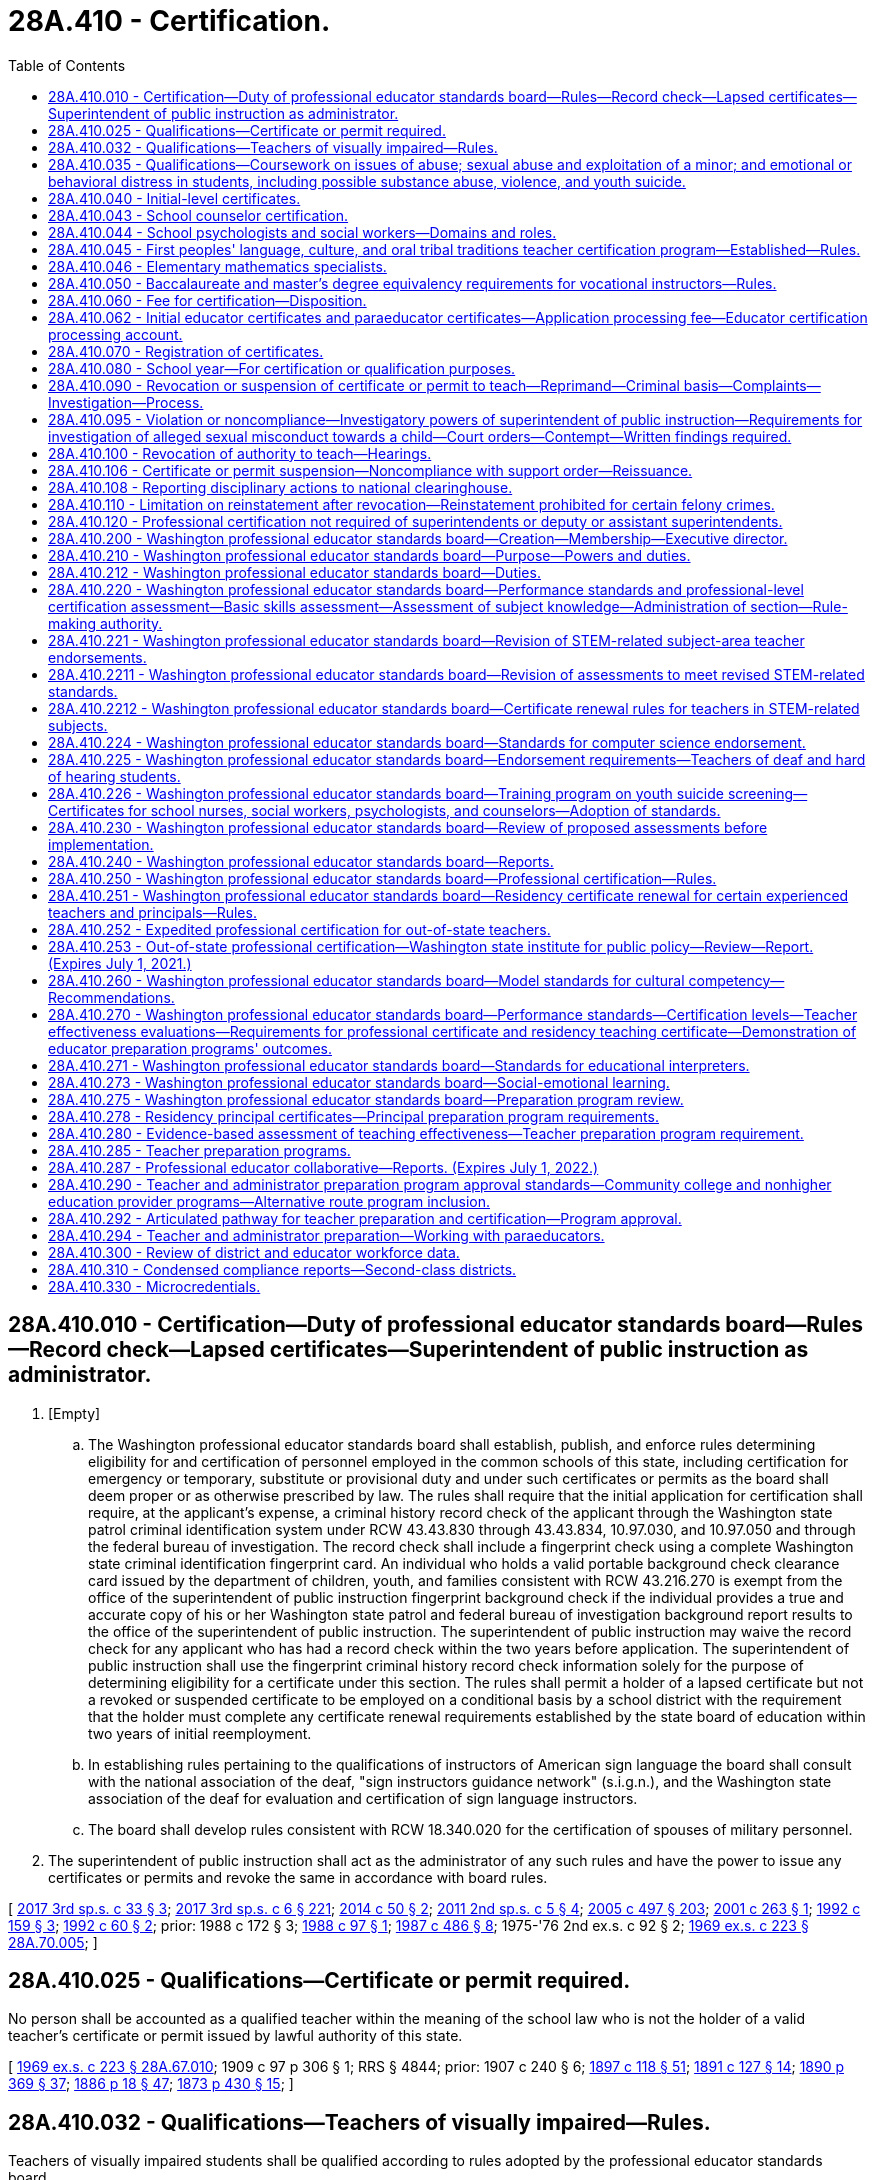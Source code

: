 = 28A.410 - Certification.
:toc:

== 28A.410.010 - Certification—Duty of professional educator standards board—Rules—Record check—Lapsed certificates—Superintendent of public instruction as administrator.
. [Empty]
.. The Washington professional educator standards board shall establish, publish, and enforce rules determining eligibility for and certification of personnel employed in the common schools of this state, including certification for emergency or temporary, substitute or provisional duty and under such certificates or permits as the board shall deem proper or as otherwise prescribed by law. The rules shall require that the initial application for certification shall require, at the applicant's expense, a criminal history record check of the applicant through the Washington state patrol criminal identification system under RCW 43.43.830 through 43.43.834, 10.97.030, and 10.97.050 and through the federal bureau of investigation. The record check shall include a fingerprint check using a complete Washington state criminal identification fingerprint card. An individual who holds a valid portable background check clearance card issued by the department of children, youth, and families consistent with RCW 43.216.270 is exempt from the office of the superintendent of public instruction fingerprint background check if the individual provides a true and accurate copy of his or her Washington state patrol and federal bureau of investigation background report results to the office of the superintendent of public instruction. The superintendent of public instruction may waive the record check for any applicant who has had a record check within the two years before application. The superintendent of public instruction shall use the fingerprint criminal history record check information solely for the purpose of determining eligibility for a certificate under this section. The rules shall permit a holder of a lapsed certificate but not a revoked or suspended certificate to be employed on a conditional basis by a school district with the requirement that the holder must complete any certificate renewal requirements established by the state board of education within two years of initial reemployment.

.. In establishing rules pertaining to the qualifications of instructors of American sign language the board shall consult with the national association of the deaf, "sign instructors guidance network" (s.i.g.n.), and the Washington state association of the deaf for evaluation and certification of sign language instructors.

.. The board shall develop rules consistent with RCW 18.340.020 for the certification of spouses of military personnel.

. The superintendent of public instruction shall act as the administrator of any such rules and have the power to issue any certificates or permits and revoke the same in accordance with board rules.

[ http://lawfilesext.leg.wa.gov/biennium/2017-18/Pdf/Bills/Session%20Laws/Senate/5605-S.SL.pdf?cite=2017%203rd%20sp.s.%20c%2033%20§%203[2017 3rd sp.s. c 33 § 3]; http://lawfilesext.leg.wa.gov/biennium/2017-18/Pdf/Bills/Session%20Laws/House/1661-S2.SL.pdf?cite=2017%203rd%20sp.s.%20c%206%20§%20221[2017 3rd sp.s. c 6 § 221]; http://lawfilesext.leg.wa.gov/biennium/2013-14/Pdf/Bills/Session%20Laws/Senate/6093.SL.pdf?cite=2014%20c%2050%20§%202[2014 c 50 § 2]; http://lawfilesext.leg.wa.gov/biennium/2011-12/Pdf/Bills/Session%20Laws/Senate/5969-S.SL.pdf?cite=2011%202nd%20sp.s.%20c%205%20§%204[2011 2nd sp.s. c 5 § 4]; http://lawfilesext.leg.wa.gov/biennium/2005-06/Pdf/Bills/Session%20Laws/Senate/5732-S.SL.pdf?cite=2005%20c%20497%20§%20203[2005 c 497 § 203]; http://lawfilesext.leg.wa.gov/biennium/2001-02/Pdf/Bills/Session%20Laws/House/1120-S.SL.pdf?cite=2001%20c%20263%20§%201[2001 c 263 § 1]; http://lawfilesext.leg.wa.gov/biennium/1991-92/Pdf/Bills/Session%20Laws/House/2518-S.SL.pdf?cite=1992%20c%20159%20§%203[1992 c 159 § 3]; http://lawfilesext.leg.wa.gov/biennium/1991-92/Pdf/Bills/Session%20Laws/House/1664.SL.pdf?cite=1992%20c%2060%20§%202[1992 c 60 § 2]; prior:  1988 c 172 § 3; http://leg.wa.gov/CodeReviser/documents/sessionlaw/1988c97.pdf?cite=1988%20c%2097%20§%201[1988 c 97 § 1]; http://leg.wa.gov/CodeReviser/documents/sessionlaw/1987c486.pdf?cite=1987%20c%20486%20§%208[1987 c 486 § 8]; 1975-'76 2nd ex.s. c 92 § 2; http://leg.wa.gov/CodeReviser/documents/sessionlaw/1969ex1c223.pdf?cite=1969%20ex.s.%20c%20223%20§%2028A.70.005[1969 ex.s. c 223 § 28A.70.005]; ]

== 28A.410.025 - Qualifications—Certificate or permit required.
No person shall be accounted as a qualified teacher within the meaning of the school law who is not the holder of a valid teacher's certificate or permit issued by lawful authority of this state.

[ http://leg.wa.gov/CodeReviser/documents/sessionlaw/1969ex1c223.pdf?cite=1969%20ex.s.%20c%20223%20§%2028A.67.010[1969 ex.s. c 223 § 28A.67.010]; 1909 c 97 p 306 § 1; RRS § 4844; prior:  1907 c 240 § 6; http://leg.wa.gov/CodeReviser/documents/sessionlaw/1897c118.pdf?cite=1897%20c%20118%20§%2051[1897 c 118 § 51]; http://leg.wa.gov/CodeReviser/documents/sessionlaw/1891c127.pdf?cite=1891%20c%20127%20§%2014[1891 c 127 § 14]; http://leg.wa.gov/CodeReviser/documents/sessionlaw/1890c369.pdf?cite=1890%20p%20369%20§%2037[1890 p 369 § 37]; http://leg.wa.gov/CodeReviser/Pages/session_laws.aspx?cite=1886%20p%2018%20§%2047[1886 p 18 § 47]; http://leg.wa.gov/CodeReviser/Pages/session_laws.aspx?cite=1873%20p%20430%20§%2015[1873 p 430 § 15]; ]

== 28A.410.032 - Qualifications—Teachers of visually impaired—Rules.
Teachers of visually impaired students shall be qualified according to rules adopted by the professional educator standards board.

[ http://lawfilesext.leg.wa.gov/biennium/2005-06/Pdf/Bills/Session%20Laws/Senate/5732-S.SL.pdf?cite=2005%20c%20497%20§%20220[2005 c 497 § 220]; http://lawfilesext.leg.wa.gov/biennium/1995-96/Pdf/Bills/Session%20Laws/House/1078-S2.SL.pdf?cite=1996%20c%20135%20§%204[1996 c 135 § 4]; ]

== 28A.410.035 - Qualifications—Coursework on issues of abuse; sexual abuse and exploitation of a minor; and emotional or behavioral distress in students, including possible substance abuse, violence, and youth suicide.
. To receive initial certification as a teacher in this state after August 31, 1991, an applicant shall have successfully completed a course on issues of abuse. The content of the course shall discuss the identification of physical abuse, emotional abuse, sexual abuse, and substance abuse; commercial sexual abuse of a minor, as defined in RCW 9.68A.100; sexual exploitation of a minor, as defined in RCW 9.68A.040; information on the impact of abuse on the behavior and learning abilities of students; discussion of the responsibilities of a teacher to report abuse or provide assistance to students who are the victims of abuse; and methods for teaching students about abuse of all types and their prevention.

. The professional educator standards board shall incorporate into the content required for the course under this section, knowledge and skill standards pertaining to recognition, initial screening, and response to emotional or behavioral distress in students, including but not limited to indicators of possible substance abuse, violence, and youth suicide. To receive initial certification after August 31, 2014, an applicant must have successfully completed a course that includes the content of this subsection. The board shall consult with the office of the superintendent of public instruction and the department of health in developing the standards.

[ http://lawfilesext.leg.wa.gov/biennium/2013-14/Pdf/Bills/Session%20Laws/House/1336-S.SL.pdf?cite=2013%20c%20197%20§%203[2013 c 197 § 3]; http://lawfilesext.leg.wa.gov/biennium/2013-14/Pdf/Bills/Session%20Laws/Senate/5563-S.SL.pdf?cite=2013%20c%2010%20§%202[2013 c 10 § 2]; http://leg.wa.gov/CodeReviser/documents/sessionlaw/1990c90.pdf?cite=1990%20c%2090%20§%201[1990 c 90 § 1]; ]

== 28A.410.040 - Initial-level certificates.
The Washington professional educator standards board shall adopt rules providing that, except as provided in this section, all individuals qualifying for an initial-level teaching certificate after August 31, 1992, shall possess a baccalaureate degree in the arts, sciences, and/or humanities and have fulfilled the requirements for teacher certification pursuant to RCW 28A.410.210. However, candidates for grades preschool through eight certificates shall have fulfilled the requirements for a major as part of their baccalaureate degree. If the major is in early childhood education, elementary education, or special education, the candidate must have at least thirty quarter hours or twenty semester hours in one academic field.

[ http://lawfilesext.leg.wa.gov/biennium/2005-06/Pdf/Bills/Session%20Laws/Senate/5732-S.SL.pdf?cite=2005%20c%20497%20§%20204[2005 c 497 § 204]; http://lawfilesext.leg.wa.gov/biennium/1991-92/Pdf/Bills/Session%20Laws/Senate/5953-S.SL.pdf?cite=1992%20c%20141%20§%20101[1992 c 141 § 101]; http://leg.wa.gov/CodeReviser/documents/sessionlaw/1990c33.pdf?cite=1990%20c%2033%20§%20406[1990 c 33 § 406]; http://leg.wa.gov/CodeReviser/documents/sessionlaw/1989c402.pdf?cite=1989%20c%20402%20§%201[1989 c 402 § 1]; http://leg.wa.gov/CodeReviser/documents/sessionlaw/1989c29.pdf?cite=1989%20c%2029%20§%201[1989 c 29 § 1]; http://leg.wa.gov/CodeReviser/documents/sessionlaw/1987c525.pdf?cite=1987%20c%20525%20§%20212[1987 c 525 § 212]; ]

== 28A.410.043 - School counselor certification.
A school counselor is a professional educator who holds a valid school counselor certification as defined by the professional educator standards board. The purpose and role of the school counselor is to plan, organize, and deliver a comprehensive school guidance and counseling program that personalizes education and supports, promotes, and enhances the academic, personal, social, and career development of all students, based on the national standards for school counseling programs of the American school counselor association.

[ http://lawfilesext.leg.wa.gov/biennium/2007-08/Pdf/Bills/Session%20Laws/House/1670.SL.pdf?cite=2007%20c%20175%20§%202[2007 c 175 § 2]; ]

== 28A.410.044 - School psychologists and social workers—Domains and roles.
. A school psychologist is a professional educator who holds a valid school psychologist certification as defined by the professional educator standards board. Pursuant to the national association of school psychologists' model for comprehensive and integrated school psychological services, school psychologists deliver services across ten domains of practice. Two domains permeate all areas of service delivery: Data-based decision making; and consultation and collaboration. Five domains encompass direct and indirect services to children and their families: Student-level services, interventions, and instructional supports to develop academic skills; student-level interventions and mental health services to develop social and life skills; systems-level school-wide practices to promote learning; systems-level preventive and responsive services; and systems-level family school collaboration services. The three foundational domains include: Knowledge and skills related to diversity in development and learning; research and program evaluation; and legal and ethical practice.

. A school social worker is a professional in the fields of social work and education who holds a valid school social worker certification as defined by the professional educator standards board. The purpose and role of the school social worker is to provide an integral link between school, home, and community in helping students achieve academic and social success. This is accomplished by removing barriers and providing services that include: Mental health and academic counseling, support for students and parents, crisis prevention and intervention, professional case management, collaboration with other professionals, organizations, and community agencies, and advocacy for students and parents. School social workers work directly with school administrators as well as students and families, at various levels and as part of an interdisciplinary team in the educational system, including at the building, district, and state level. School social workers provide leadership and professional expertise regarding the formation of school discipline policies and procedures, and through school-based mental health services, crisis management, the implementation of social-emotional learning, and other support services that impact student academic and social-emotional success. School social workers also facilitate community involvement in the schools while advocating for student success.

[ http://lawfilesext.leg.wa.gov/biennium/2017-18/Pdf/Bills/Session%20Laws/House/1377-S2.SL.pdf?cite=2018%20c%20200%20§%203[2018 c 200 § 3]; ]

== 28A.410.045 - First peoples' language, culture, and oral tribal traditions teacher certification program—Established—Rules.
. The Washington state first peoples' language, culture, and oral tribal traditions teacher certification program is established. The professional educator standards board shall adopt rules to implement the program in collaboration with the sovereign tribal governments whose traditional lands and territories lie within the borders of the state of Washington, including the tribal leader congress on education and the first peoples' language and culture committee. The collaboration required under this section shall be defined by a protocol for cogovernance in first peoples' language, culture, and oral tribal traditions education developed by the professional educator standards board, the office of the superintendent of public instruction, and the sovereign tribal governments whose traditional lands and territories lie within the borders of the state of Washington.

. Any sovereign tribal government whose traditional lands and territories lie within the borders of the state of Washington may participate individually on a government-to-government basis in the program.

. Under the first peoples' language, culture, and oral tribal traditions teacher certification program:

.. Only a participating sovereign tribal government may certify individuals who meet the tribe's criteria for certification as a teacher in the Washington state first peoples' language, culture, and oral tribal traditions teacher certification program. Tribal law enforcement agencies and the Washington state patrol shall enter into government-to-government negotiations regarding the exchange of background information on applicants for certification. The office of the superintendent of public instruction shall not authorize or accept a certificate or endorsement in Washington state first peoples' language, culture, and oral tribal traditions without certification from a participating sovereign tribal government and without conducting a record check of an individual applying for certification as required under RCW 28A.410.010;

.. For each teacher to be certified in the program, the participating sovereign tribal government shall submit information and documentation necessary for the issuance of a state certificate, as defined by rule, to the office of the superintendent of public instruction;

.. A Washington state first peoples' language, culture, and oral tribal traditions teacher certificate serves as a subject area endorsement in first peoples' language, culture, and oral tribal traditions. The holder of a Washington state first peoples' language, culture, and oral tribal traditions teacher certificate who does not also hold an initial, residency, continuing, or professional teaching certificate authorized by the professional educator standards board may be assigned to teach only the languages, cultures, and oral tribal traditions designated on the certificate and no other subject;

.. In order to teach first peoples' language, culture, and oral tribal traditions, teachers must hold certificates from both the office of the superintendent of public instruction and from the sovereign tribal government; and

.. The holder of a Washington state first peoples' language, culture, and oral tribal traditions teacher certificate meets Washington state's definition of a highly qualified teacher under the no child left behind act of 2001 (P.L. 107-110) for the purposes of teaching first peoples' language, culture, and oral tribal traditions, subject to approval by the United States department of education.

. First peoples' language/culture teacher certificates issued before July 22, 2007, under rules approved by the state board of education or the professional educator standards board under a pilot program remain valid as certificates under this section, subject to the provisions of this chapter.

. Schools and school districts on or near tribal reservations are encouraged to contract with sovereign tribal governments whose traditional lands and territories lie within the borders of the state of Washington and with first peoples' language, culture, and oral tribal traditions teacher certification programs for in-service teacher training and continuing education in the culture and history appropriate for their geographic area, as well as suggested pedagogy and instructional strategies.

[ http://lawfilesext.leg.wa.gov/biennium/2007-08/Pdf/Bills/Session%20Laws/Senate/5269-S.SL.pdf?cite=2007%20c%20319%20§%202[2007 c 319 § 2]; ]

== 28A.410.046 - Elementary mathematics specialists.
. For the purposes of this section, an elementary mathematics specialist is a certificated teacher who has demonstrated at least the following knowledge and skills:

.. Enhanced mathematics content knowledge and skills necessary to provide students in grades kindergarten through eight a deep understanding of the essential academic learning requirements and performance expectations in mathematics;

.. Knowledge and skills in a variety of instructional strategies for teaching mathematics content; and

.. Knowledge and skills in instructional strategies targeted for students struggling with mathematics.

. The legislature encourages the professional educator standards board to develop standards for and adopt a specialty endorsement for elementary mathematics specialists as defined under this section.

. School districts may work with local colleges and universities, educator preparation programs, and educational service districts to develop and offer training and professional development opportunities in the knowledge and skills necessary for a teacher to be considered an elementary mathematics specialist under this section.

. School districts are encouraged to use elementary mathematics specialists for direct instruction of students using an itinerant teacher model where the specialist rotates from classroom to classroom within the school.

[ http://lawfilesext.leg.wa.gov/biennium/2011-12/Pdf/Bills/Session%20Laws/House/1600-S.SL.pdf?cite=2011%20c%20209%20§%202[2011 c 209 § 2]; ]

== 28A.410.050 - Baccalaureate and master's degree equivalency requirements for vocational instructors—Rules.
The Washington professional educator standards board shall develop and adopt rules establishing baccalaureate and master's degree equivalency standards for vocational instructors performing instructional duties and acquiring certification after August 31, 1992.

[ http://lawfilesext.leg.wa.gov/biennium/2005-06/Pdf/Bills/Session%20Laws/Senate/5732-S.SL.pdf?cite=2005%20c%20497%20§%20205[2005 c 497 § 205]; http://lawfilesext.leg.wa.gov/biennium/1991-92/Pdf/Bills/Session%20Laws/Senate/5953-S.SL.pdf?cite=1992%20c%20141%20§%20102[1992 c 141 § 102]; http://leg.wa.gov/CodeReviser/documents/sessionlaw/1989c29.pdf?cite=1989%20c%2029%20§%202[1989 c 29 § 2]; http://leg.wa.gov/CodeReviser/documents/sessionlaw/1987c525.pdf?cite=1987%20c%20525%20§%20215[1987 c 525 § 215]; ]

== 28A.410.060 - Fee for certification—Disposition.
The fee for any certificate, or any renewal thereof, issued by the authority of the state of Washington, and authorizing the holder to teach or perform other professional duties in the public schools of the state shall be not less than one dollar or such reasonable fee therefor as the Washington professional educator standards board by rule shall deem necessary therefor. The fee must accompany the application and cannot be refunded unless the application is withdrawn before it is finally considered. The educational service district superintendent, or other official authorized to receive such fee, shall within thirty days transmit the same to the treasurer of the county in which the office of the educational service district superintendent is located, to be by him or her placed to the credit of said school district or educational service district: PROVIDED, That if any school district collecting fees for the certification of professional staff does not hold a professional training institute separate from the educational service district then all such moneys shall be placed to the credit of the educational service district.

Such fees shall be used solely for the purpose of precertification professional preparation, program evaluation, professional in-service training programs, and provision of certification services by educational service districts, in accordance with rules of the Washington professional educator standards board herein authorized.

[ http://lawfilesext.leg.wa.gov/biennium/2007-08/Pdf/Bills/Session%20Laws/Senate/6740.SL.pdf?cite=2008%20c%20107%20§%201[2008 c 107 § 1]; http://lawfilesext.leg.wa.gov/biennium/2005-06/Pdf/Bills/Session%20Laws/Senate/5732-S.SL.pdf?cite=2005%20c%20497%20§%20206[2005 c 497 § 206]; http://leg.wa.gov/CodeReviser/documents/sessionlaw/1990c33.pdf?cite=1990%20c%2033%20§%20407[1990 c 33 § 407]; 1975-'76 2nd ex.s. c 92 § 3; 1975-'76 2nd ex.s. c 15 § 17; http://leg.wa.gov/CodeReviser/documents/sessionlaw/1975ex1c275.pdf?cite=1975%201st%20ex.s.%20c%20275%20§%20134[1975 1st ex.s. c 275 § 134]; http://leg.wa.gov/CodeReviser/documents/sessionlaw/1975ex1c192.pdf?cite=1975%201st%20ex.s.%20c%20192%20§%201[1975 1st ex.s. c 192 § 1]; http://leg.wa.gov/CodeReviser/documents/sessionlaw/1969ex1c176.pdf?cite=1969%20ex.s.%20c%20176%20§%20144[1969 ex.s. c 176 § 144]; http://leg.wa.gov/CodeReviser/documents/sessionlaw/1969ex1c223.pdf?cite=1969%20ex.s.%20c%20223%20§%2028A.70.110[1969 ex.s. c 223 § 28A.70.110]; prior:  1965 c 139 § 20; 1909 c 97 p 336 § 3; RRS § 4968; prior:  1897 c 118 § 142; ]

== 28A.410.062 - Initial educator certificates and paraeducator certificates—Application processing fee—Educator certification processing account.
. The legislature finds that the current economic environment requires that the state, when appropriate, charge for some of the services provided directly to the users of those services. The office of the superintendent of public instruction is currently supported with state funds to process certification fees. In addition, the legislature finds that the processing of certifications should be moved to an online system that allows educators to manage their certifications and provides better information to policymakers. The legislature intends to assess a certification processing fee to eliminate state-funded support of the cost to issue educator certificates.

. In addition to the certification fee established under RCW 28A.410.060 for certificated instructional staff as defined in RCW 28A.150.203, the superintendent of public instruction shall charge an application processing fee for initial educator certificates and subsequent actions, and paraeducator certificates and subsequent actions. The superintendent of public instruction shall establish the amount of the fee by rule under chapter 34.05 RCW. The superintendent shall set the fee at a sufficient level to defray the costs of administering the educator certification program under RCW 28A.300.040(9) and the paraeducator certificate program under chapter 28A.413 RCW. Revenue generated through the processing fee shall be deposited in the educator certification processing account.

. The educator certification processing account is established in the custody of the state treasurer. The superintendent of public instruction shall deposit in the account all moneys received from the fees collected in subsection (2) of this section. Moneys in the account may be spent only for the processing of educator certificates and subsequent actions and paraeducator certificates and subsequent actions. Disbursements from the account shall be on authorization of the superintendent of public instruction or the superintendent's designee. The account is subject to the allotment procedure provided under chapter 43.88 RCW, but no appropriation is required for disbursements.

[ http://lawfilesext.leg.wa.gov/biennium/2017-18/Pdf/Bills/Session%20Laws/House/1115-S.SL.pdf?cite=2017%20c%20237%20§%2016[2017 c 237 § 16]; http://lawfilesext.leg.wa.gov/biennium/2011-12/Pdf/Bills/Session%20Laws/House/1449-S.SL.pdf?cite=2011%201st%20sp.s.%20c%2023%20§%201[2011 1st sp.s. c 23 § 1]; ]

== 28A.410.070 - Registration of certificates.
. All certificates issued by the superintendent of public instruction shall be valid and entitle the holder thereof to employment in any school district of the state upon being registered by the school district if designated to do so by the school district, which fact shall be evidenced on the certificate in the words, "Registered for use in . . . . . . district," together with the date of registry, and an official signature of the person registering the same: PROVIDED, That a copy of the original certificate duly certified by the superintendent of public instruction may be used for the purpose of registry and endorsement in lieu of the original.

. The superintendent of public instruction may accept applications for educator certification that are submitted using an electronic signature from the applicant.

[ http://lawfilesext.leg.wa.gov/biennium/2007-08/Pdf/Bills/Session%20Laws/Senate/5843-S2.SL.pdf?cite=2007%20c%20401%20§%207[2007 c 401 § 7]; http://leg.wa.gov/CodeReviser/documents/sessionlaw/1983c56.pdf?cite=1983%20c%2056%20§%2012[1983 c 56 § 12]; 1975-'76 2nd ex.s. c 92 § 4; http://leg.wa.gov/CodeReviser/documents/sessionlaw/1975ex1c275.pdf?cite=1975%201st%20ex.s.%20c%20275%20§%20135[1975 1st ex.s. c 275 § 135]; http://leg.wa.gov/CodeReviser/documents/sessionlaw/1971c48.pdf?cite=1971%20c%2048%20§%2050[1971 c 48 § 50]; http://leg.wa.gov/CodeReviser/documents/sessionlaw/1969ex1c223.pdf?cite=1969%20ex.s.%20c%20223%20§%2028A.70.130[1969 ex.s. c 223 § 28A.70.130]; 1909 c 97 p 338 § 11; RRS § 4976; prior:  1897 c 118 § 147; ]

== 28A.410.080 - School year—For certification or qualification purposes.
The school year for all matters pertaining to teacher certification or for computing experience in teaching shall consist of not fewer than one hundred eighty school days.

[ http://leg.wa.gov/CodeReviser/documents/sessionlaw/1969ex1c223.pdf?cite=1969%20ex.s.%20c%20223%20§%2028A.01.025[1969 ex.s. c 223 § 28A.01.025]; 1909 c 97 p 262 § 3, part; RRS § 4687, part; prior: 1903 c 104 § 22, part; ]

== 28A.410.090 - Revocation or suspension of certificate or permit to teach—Reprimand—Criminal basis—Complaints—Investigation—Process.
. [Empty]
.. Any certificate or permit authorized under the provisions of this chapter, chapter 28A.405 RCW, or rules promulgated thereunder may be revoked or suspended by the authority authorized to grant the same based upon a criminal records report authorized by law, or upon the complaint of the professional educator standards board or any school district superintendent, educational service district superintendent, or private school administrator for lack of good moral character or personal fitness, violation of written contract, unprofessional conduct, intemperance, or crime against the law of the state. A reprimand may be issued as an alternative to suspension or revocation of a certificate or permit. School district superintendents, educational service district superintendents, the professional educator standards board, or private school administrators may file a complaint concerning any certificated employee of a school district, educational service district, or private school and this filing authority is not limited to employees of the complaining superintendent or administrator. Such written complaint shall state the grounds and summarize the factual basis upon which a determination has been made that an investigation by the superintendent of public instruction is warranted.

.. If the superintendent of public instruction has reasonable cause to believe that an alleged violation of this chapter or rules adopted under it has occurred based on a written complaint alleging physical abuse or sexual misconduct by a certificated school employee filed by a parent or another person, but no complaint has been forwarded to the superintendent by a school district superintendent, educational service district superintendent, or private school administrator, and that a school district superintendent, educational service district superintendent, or private school administrator has sufficient notice of the alleged violation and opportunity to file a complaint, the superintendent of public instruction may cause an investigation to be made of the alleged violation, together with such other matters that may be disclosed in the course of the investigation related to certificated personnel.

. A parent or another person may file a written complaint with the superintendent of public instruction alleging physical abuse or sexual misconduct by a certificated school employee if:

.. The parent or other person has already filed a written complaint with the educational service district superintendent concerning that employee;

.. The educational service district superintendent has not caused an investigation of the allegations and has not forwarded the complaint to the superintendent of public instruction for investigation; and

.. The written complaint states the grounds and factual basis upon which the parent or other person believes an investigation should be conducted.

. Any certificate or permit authorized under the provisions of this chapter, chapter 28A.405 RCW, or rules adopted thereunder may be revoked or suspended by the authority authorized to grant the same upon complaint from the professional educator standards board alleging unprofessional conduct in the form of a fraudulent submission of a test for educators. A reprimand may be issued as an alternative to suspension or revocation of a certificate or permit. The professional educator standards board must issue to the superintendent of public instruction a written complaint stating the grounds and factual basis upon which the professional educator standards board believes an investigation should be conducted pursuant to this section. In all cases under this subsection, the person whose certificate is in question shall be given an opportunity to be heard and has the right to appeal as established in *RCW 28A.410.100.

. [Empty]
.. Any such certificate or permit authorized under this chapter or chapter 28A.405 RCW shall be revoked by the authority authorized to grant the certificate upon a guilty plea or the conviction of any felony crime specified under RCW 28A.400.322, in accordance with this section. The person whose certificate is in question shall be given an opportunity to be heard.

.. Mandatory permanent revocation upon a guilty plea or the conviction of felony crimes specified under RCW 28A.400.322(1) shall apply to such convictions or guilty pleas which occur after July 23, 1989, and before July 26, 2009.

.. Mandatory permanent revocation upon a guilty plea or conviction of felony crimes specified under RCW 28A.400.322(2) shall apply to such convictions or guilty pleas that occur on or after July 26, 2009.

.. Revocation of any certificate or permit authorized under this chapter or chapter 28A.405 RCW for a guilty plea or criminal conviction of a crime specified under RCW 28A.400.322 occurring prior to July 23, 1989, shall be subject to the provisions of subsection (1) of this section.

. [Empty]
.. Any such certificate or permit authorized under this chapter or chapter 28A.405 RCW shall be suspended or revoked, according to the provisions of this subsection, by the authority authorized to grant the certificate upon a finding that an employee has engaged in an unauthorized use of school equipment to intentionally access material depicting sexually explicit conduct or has intentionally possessed on school grounds any material depicting sexually explicit conduct; except for material used in conjunction with established curriculum. A first time violation of this subsection shall result in either suspension or revocation of the employee's certificate or permit as determined by the office of the superintendent of public instruction. A second violation shall result in a mandatory revocation of the certificate or permit.

.. In all cases under this subsection (5), the person whose certificate is in question shall be given an opportunity to be heard and has the right to appeal as established in *RCW 28A.410.100. Certificates or permits shall be suspended or revoked under this subsection only if findings are made on or after July 24, 2005. For the purposes of this subsection, "sexually explicit conduct" has the same definition as provided in RCW 9.68A.011.

. Any such certificate or permit authorized under this chapter or chapter 28A.405 RCW shall be revoked by the authority authorized to grant the certificate upon a finding that the certificate holder obtained the certificate through fraudulent means, including fraudulent misrepresentation of required academic credentials or prior criminal record. In all cases under this subsection, the person whose certificate is in question shall be given an opportunity to be heard and has the right to appeal as established in *RCW 28A.410.100. Certificates or permits shall be revoked under this subsection only if findings are made on or after July 26, 2009.

. [Empty]
.. In determining whether an individual lacks good moral character or personal fitness under this chapter, the superintendent of public instruction may consider founded reports of child abuse or neglect made by the **department of social and health services pursuant to RCW 26.44.030.

.. The **department of social and health services shall furnish the superintendent with reports of founded findings of child abuse or neglect in a timely fashion, but shall not disclose to the superintendent screened-out, inconclusive, or unfounded reports as defined in RCW 26.44.020.

.. If the **department of social and health services inadvertently furnishes the superintendent with a screened-out, inconclusive, or unfounded report in violation of this section, the superintendent shall:

... Not consider the information contained in the reports for any purpose;

... Notify the **department of social and health services of the violation of this section;

... Notify the subject of the reports at his or her last known address of the department of social and health service's violation; and

... Destroy the improperly disclosed reports.

[ http://lawfilesext.leg.wa.gov/biennium/2017-18/Pdf/Bills/Session%20Laws/Senate/5605-S.SL.pdf?cite=2017%203rd%20sp.s.%20c%2033%20§%204[2017 3rd sp.s. c 33 § 4]; http://lawfilesext.leg.wa.gov/biennium/2013-14/Pdf/Bills/Session%20Laws/Senate/5701.SL.pdf?cite=2013%20c%20163%20§%201[2013 c 163 § 1]; http://lawfilesext.leg.wa.gov/biennium/2009-10/Pdf/Bills/Session%20Laws/House/1741-S.SL.pdf?cite=2009%20c%20396%20§%205[2009 c 396 § 5]; http://lawfilesext.leg.wa.gov/biennium/2005-06/Pdf/Bills/Session%20Laws/House/2212-S2.SL.pdf?cite=2005%20c%20461%20§%202[2005 c 461 § 2]; http://lawfilesext.leg.wa.gov/biennium/2003-04/Pdf/Bills/Session%20Laws/Senate/6171-S.SL.pdf?cite=2004%20c%20134%20§%202[2004 c 134 § 2]; http://lawfilesext.leg.wa.gov/biennium/1995-96/Pdf/Bills/Session%20Laws/Senate/6272-S2.SL.pdf?cite=1996%20c%20126%20§%202[1996 c 126 § 2]; http://lawfilesext.leg.wa.gov/biennium/1991-92/Pdf/Bills/Session%20Laws/House/2518-S.SL.pdf?cite=1992%20c%20159%20§%204[1992 c 159 § 4]; http://leg.wa.gov/CodeReviser/documents/sessionlaw/1990c33.pdf?cite=1990%20c%2033%20§%20408[1990 c 33 § 408]; http://leg.wa.gov/CodeReviser/documents/sessionlaw/1989c320.pdf?cite=1989%20c%20320%20§%201[1989 c 320 § 1]; http://leg.wa.gov/CodeReviser/documents/sessionlaw/1975ex1c275.pdf?cite=1975%201st%20ex.s.%20c%20275%20§%20137[1975 1st ex.s. c 275 § 137]; http://leg.wa.gov/CodeReviser/documents/sessionlaw/1974ex1c55.pdf?cite=1974%20ex.s.%20c%2055%20§%202[1974 ex.s. c 55 § 2]; http://leg.wa.gov/CodeReviser/documents/sessionlaw/1971c48.pdf?cite=1971%20c%2048%20§%2051[1971 c 48 § 51]; http://leg.wa.gov/CodeReviser/documents/sessionlaw/1969ex1c223.pdf?cite=1969%20ex.s.%20c%20223%20§%2028A.70.160[1969 ex.s. c 223 § 28A.70.160]; 1909 c 97 p 345 § 1; RRS § 4992; prior:  1897 c 118 § 148; ]

== 28A.410.095 - Violation or noncompliance—Investigatory powers of superintendent of public instruction—Requirements for investigation of alleged sexual misconduct towards a child—Court orders—Contempt—Written findings required.
. The superintendent of public instruction may initiate and conduct investigations as may be reasonably necessary to establish the existence of any alleged violations of or noncompliance with this chapter or any rules adopted under it. For the purpose of any investigation or proceeding under this chapter, the superintendent or any officer designated by the superintendent may administer oaths and affirmations, subpoena witnesses and compel their attendance, take evidence, and require the production of any books, papers, correspondence, memoranda, agreements, or other documents or records that the superintendent deems relevant and material to the inquiry.

. Investigations conducted by the superintendent of public instruction concerning alleged sexual misconduct towards a child shall be completed within one year of the initiation of the investigation or within thirty days of the completion of all proceedings, including court proceedings, resulting from an investigation conducted by law enforcement or child protective services if there is such an investigation. The superintendent of public instruction may take, for reasonable cause, additional time for completion of the investigation after informing the victim, the individual being investigated, and the school district that employs the individual being investigated of the reasons additional time is needed and the amount of additional time needed. Written notification must be provided to each of the parties who must be informed. The sole remedy for a failure to complete an investigation of sexual misconduct within the time allowed by this subsection is a civil penalty of fifty dollars per day for each day beyond the allowed time.

. If any person fails to obey a subpoena or obeys a subpoena but refuses to give evidence, any court of competent jurisdiction, upon application by the superintendent, may issue to that person an order requiring him or her to appear before the court and to show cause why he or she should not be compelled to obey the subpoena, and give evidence material to the matter under investigation. The failure to obey an order of the court may be punishable as contempt.

. Once an investigation has been initiated by the superintendent of public instruction, the investigation shall be completed regardless of whether the individual being investigated has resigned his or her position or allowed his or her teaching certificate to lapse. The superintendent shall make a written finding regarding each investigation indicating the actions taken, including a statement of the reasons why a complaint was dismissed or did not warrant further investigation or action by the superintendent, and shall provide such notice to each person who filed the complaint. Written findings under this section are subject to public disclosure under chapter 42.56 RCW.

. An investigation into sexual or physical abuse of a student by a school employee shall only be initiated by the superintendent of public instruction after the superintendent of public instruction verifies that the incident has been reported to the proper law enforcement agency or the department of social and health services as required under RCW 26.44.030.

[ http://lawfilesext.leg.wa.gov/biennium/2005-06/Pdf/Bills/Session%20Laws/House/1133-S.SL.pdf?cite=2005%20c%20274%20§%20245[2005 c 274 § 245]; http://lawfilesext.leg.wa.gov/biennium/2003-04/Pdf/Bills/Session%20Laws/Senate/6171-S.SL.pdf?cite=2004%20c%20134%20§%201[2004 c 134 § 1]; http://lawfilesext.leg.wa.gov/biennium/1991-92/Pdf/Bills/Session%20Laws/House/2518-S.SL.pdf?cite=1992%20c%20159%20§%205[1992 c 159 § 5]; ]

== 28A.410.100 - Revocation of authority to teach—Hearings.
Any teacher whose certificate to teach has been questioned under RCW 28A.410.090 shall have a right to be heard by the issuing authority before his or her certificate is revoked.

[ http://lawfilesext.leg.wa.gov/biennium/2009-10/Pdf/Bills/Session%20Laws/House/2003-S.SL.pdf?cite=2009%20c%20531%20§%203[2009 c 531 § 3]; http://lawfilesext.leg.wa.gov/biennium/2005-06/Pdf/Bills/Session%20Laws/Senate/5732-S.SL.pdf?cite=2005%20c%20497%20§%20207[2005 c 497 § 207]; http://lawfilesext.leg.wa.gov/biennium/1991-92/Pdf/Bills/Session%20Laws/House/2518-S.SL.pdf?cite=1992%20c%20159%20§%206[1992 c 159 § 6]; http://leg.wa.gov/CodeReviser/documents/sessionlaw/1990c33.pdf?cite=1990%20c%2033%20§%20409[1990 c 33 § 409]; http://leg.wa.gov/CodeReviser/documents/sessionlaw/1975ex1c275.pdf?cite=1975%201st%20ex.s.%20c%20275%20§%20138[1975 1st ex.s. c 275 § 138]; http://leg.wa.gov/CodeReviser/documents/sessionlaw/1971c48.pdf?cite=1971%20c%2048%20§%2052[1971 c 48 § 52]; http://leg.wa.gov/CodeReviser/documents/sessionlaw/1969ex1c223.pdf?cite=1969%20ex.s.%20c%20223%20§%2028A.70.170[1969 ex.s. c 223 § 28A.70.170]; 1909 c 97 p 346 § 3; RRS § 4994; ]

== 28A.410.106 - Certificate or permit suspension—Noncompliance with support order—Reissuance.
Any certificate or permit authorized under this chapter or chapter 28A.405 RCW shall be suspended by the authority authorized to grant the certificate or permit if the department of social and health services certifies that the person is not in compliance with a support order or a *residential or visitation order as provided in RCW 74.20A.320. If the person continues to meet other requirements for reinstatement during the suspension, reissuance of the certificate or permit shall be automatic after the person provides the authority a release issued by the department of social and health services stating that the person is in compliance with the order.

[ http://lawfilesext.leg.wa.gov/biennium/1997-98/Pdf/Bills/Session%20Laws/House/3901.SL.pdf?cite=1997%20c%2058%20§%20842[1997 c 58 § 842]; ]

== 28A.410.108 - Reporting disciplinary actions to national clearinghouse.
For the purposes of reporting disciplinary actions taken against certificated staff to other states via a national database used by the office of the superintendent of public instruction, the following actions shall be reported: Suspension, surrender, revocation, denial, stayed suspension, reinstatement, and any written reprimand related to abuse and sexual misconduct. These actions will only be reported to the extent that they are accepted by the national clearinghouse, but if there are categories not included, the office of the superintendent of public instruction shall seek modification to the national clearinghouse format.

[ http://lawfilesext.leg.wa.gov/biennium/2003-04/Pdf/Bills/Session%20Laws/Senate/5533-S2.SL.pdf?cite=2004%20c%2029%20§%204[2004 c 29 § 4]; ]

== 28A.410.110 - Limitation on reinstatement after revocation—Reinstatement prohibited for certain felony crimes.
In case any certificate or permit authorized under this chapter or chapter 28A.405 RCW is revoked, the holder shall not be eligible to receive another certificate or permit for a period of twelve months after the date of revocation. However, if the certificate or permit authorized under this chapter or chapter 28A.405 RCW was revoked because of a guilty plea or the conviction of a felony crime specified under RCW 28A.400.322, the certificate or permit shall not be reinstated.

[ http://lawfilesext.leg.wa.gov/biennium/2009-10/Pdf/Bills/Session%20Laws/House/1741-S.SL.pdf?cite=2009%20c%20396%20§%206[2009 c 396 § 6]; http://leg.wa.gov/CodeReviser/documents/sessionlaw/1990c33.pdf?cite=1990%20c%2033%20§%20410[1990 c 33 § 410]; http://leg.wa.gov/CodeReviser/documents/sessionlaw/1989c320.pdf?cite=1989%20c%20320%20§%202[1989 c 320 § 2]; http://leg.wa.gov/CodeReviser/documents/sessionlaw/1969ex1c223.pdf?cite=1969%20ex.s.%20c%20223%20§%2028A.70.180[1969 ex.s. c 223 § 28A.70.180]; 1909 c 97 p 346 § 2; RRS § 4993; ]

== 28A.410.120 - Professional certification not required of superintendents or deputy or assistant superintendents.
Notwithstanding any other provision of this title, the Washington professional educator standards board or superintendent of public instruction shall not require any professional certification or other qualifications of any person elected superintendent of a local school district by that district's board of directors, or any person hired in any manner to fill a position designated as, or which is, in fact, deputy superintendent, or assistant superintendent.

[ http://lawfilesext.leg.wa.gov/biennium/2005-06/Pdf/Bills/Session%20Laws/Senate/5732-S.SL.pdf?cite=2005%20c%20497%20§%20208[2005 c 497 § 208]; http://leg.wa.gov/CodeReviser/documents/sessionlaw/1990c33.pdf?cite=1990%20c%2033%20§%20411[1990 c 33 § 411]; http://leg.wa.gov/CodeReviser/documents/sessionlaw/1975ex1c254.pdf?cite=1975%201st%20ex.s.%20c%20254%20§%203[1975 1st ex.s. c 254 § 3]; ]

== 28A.410.200 - Washington professional educator standards board—Creation—Membership—Executive director.
. [Empty]
.. The Washington professional educator standards board is created, consisting of twelve members to be appointed by the governor to four-year terms and the superintendent of public instruction or the superintendent's designee. On August 1, 2009, the board shall be reduced to twelve members.

.. Vacancies on the board shall be filled by appointment or reappointment by the governor to terms of four years.

.. No person may serve as a member of the board for more than two consecutive full four-year terms.

.. The governor shall biennially appoint the chair of the board. No board member may serve as chair for more than four consecutive years.

. A majority of the members of the board shall be active practitioners with the majority being classroom based. Membership on the board shall include individuals having one or more of the following:

.. Experience in one or more of the education roles for which state preparation program approval is required and certificates issued;

.. Experience providing or leading a state-approved teacher or educator preparation program;

.. Experience providing mentoring and coaching to education professionals or others; and

.. Education-related community experience.

. In appointing board members, the governor shall consider the individual's commitment to quality education and the ongoing improvement of instruction, experiences in the public schools or private schools, involvement in developing quality teaching preparation and support programs, and vision for the most effective yet practical system of assuring teaching quality. The governor shall also consider the diversity of the population of the state.

. All appointments to the board made by the governor are subject to confirmation by the senate.

. Each member of the board shall be compensated in accordance with RCW 43.03.240 and shall be reimbursed for travel expenses incurred in carrying out the duties of the board in accordance with RCW 43.03.050 and 43.03.060.

. The governor may remove a member of the board for neglect of duty, misconduct, malfeasance or misfeasance in office, or for incompetency or unprofessional conduct as defined in chapter 18.130 RCW. In such a case, the governor shall file with the secretary of state a statement of the causes for and the order of removal from office, and the secretary of state shall send a certified copy of the statement of causes and order of removal to the last known post office address of the member.

. Members of the board shall hire an executive director and an administrative assistant to reside in the office of the superintendent of public instruction for administrative purposes only.

. Members of the board may create informal advisory groups as needed to inform the board's work.

[ http://lawfilesext.leg.wa.gov/biennium/2017-18/Pdf/Bills/Session%20Laws/Senate/5662.SL.pdf?cite=2017%20c%20189%20§%201[2017 c 189 § 1]; http://lawfilesext.leg.wa.gov/biennium/2009-10/Pdf/Bills/Session%20Laws/House/2003-S.SL.pdf?cite=2009%20c%20531%20§%202[2009 c 531 § 2]; http://lawfilesext.leg.wa.gov/biennium/2005-06/Pdf/Bills/Session%20Laws/Senate/5732-S.SL.pdf?cite=2005%20c%20497%20§%20202[2005 c 497 § 202]; http://lawfilesext.leg.wa.gov/biennium/2003-04/Pdf/Bills/Session%20Laws/Senate/6092.SL.pdf?cite=2003%201st%20sp.s.%20c%2022%20§%201[2003 1st sp.s. c 22 § 1]; http://lawfilesext.leg.wa.gov/biennium/2001-02/Pdf/Bills/Session%20Laws/House/2414-S.SL.pdf?cite=2002%20c%2092%20§%201[2002 c 92 § 1]; http://lawfilesext.leg.wa.gov/biennium/1999-00/Pdf/Bills/Session%20Laws/House/2760.SL.pdf?cite=2000%20c%2039%20§%20102[2000 c 39 § 102]; ]

== 28A.410.210 - Washington professional educator standards board—Purpose—Powers and duties.
The purpose of the Washington professional educator standards board is to establish policies and requirements for the preparation and certification of educators that provide standards for competency in professional knowledge and practice in the areas of certification; a foundation of skills, knowledge, and attitudes necessary to help students with diverse needs, abilities, cultural experiences, and learning styles meet or exceed the learning goals outlined in RCW 28A.150.210; knowledge of research-based practice; and professional development throughout a career. The Washington professional educator standards board shall:

. Establish policies and practices for the approval of programs of courses, requirements, and other activities leading to educator certification including teacher, school administrator, and educational staff associate certification;

. Establish policies and practices for the approval of the character of work required to be performed as a condition of entrance to and graduation from any educator preparation program including teacher, school administrator, and educational staff associate preparation program as provided in subsection (1) of this section;

. Establish a list of accredited institutions of higher education of this and other states whose graduates may be awarded educator certificates as teacher, school administrator, and educational staff associate and establish criteria and enter into agreements with other states to acquire reciprocal approval of educator preparation programs and certification, including teacher certification from the national board for professional teaching standards;

. Establish policies for approval of nontraditional educator preparation programs;

. Conduct a review of educator program approval standards at least every five years, beginning in 2006, to reflect research findings and assure continued improvement of preparation programs for teachers, administrators, and school specialized personnel;

. Specify the types and kinds of educator certificates to be issued and conditions for certification in accordance with subsection (1) of this section, RCW 28A.410.251, and 28A.410.010;

. Apply for and receive federal or other funds on behalf of the state for purposes related to the duties of the board;

. Adopt rules under chapter 34.05 RCW that are necessary for the effective and efficient implementation of this chapter;

. Maintain data concerning educator preparation programs and their quality, educator certification, educator employment trends and needs, and other data deemed relevant by the board;

. Serve as an advisory body to the superintendent of public instruction on issues related to educator recruitment, hiring, mentoring and support, professional growth, retention, educator evaluation including but not limited to peer evaluation, and revocation and suspension of licensure;

. Submit, by October 15th of each even-numbered year and in accordance with RCW 43.01.036, a joint report with the state board of education to the legislative education committees, the governor, and the superintendent of public instruction. The report shall address the progress the boards have made and the obstacles they have encountered, individually and collectively, in the work of achieving the goals set out in RCW 28A.150.210;

. Establish the prospective teacher assessment system for basic skills and subject knowledge that shall be required to obtain residency certification pursuant to RCW 28A.410.220 through 28A.410.240; and

. Conduct meetings under the provisions of chapter 42.30 RCW.

[ http://lawfilesext.leg.wa.gov/biennium/2017-18/Pdf/Bills/Session%20Laws/House/1341-S2.SL.pdf?cite=2017%203rd%20sp.s.%20c%2026%20§%202[2017 3rd sp.s. c 26 § 2]; http://lawfilesext.leg.wa.gov/biennium/2009-10/Pdf/Bills/Session%20Laws/House/2003-S.SL.pdf?cite=2009%20c%20531%20§%204[2009 c 531 § 4]; http://lawfilesext.leg.wa.gov/biennium/2007-08/Pdf/Bills/Session%20Laws/Senate/6726-S.SL.pdf?cite=2008%20c%20176%20§%201[2008 c 176 § 1]; http://lawfilesext.leg.wa.gov/biennium/2005-06/Pdf/Bills/Session%20Laws/Senate/5732-S.SL.pdf?cite=2005%20c%20497%20§%20201[2005 c 497 § 201]; http://lawfilesext.leg.wa.gov/biennium/1999-00/Pdf/Bills/Session%20Laws/House/2760.SL.pdf?cite=2000%20c%2039%20§%20103[2000 c 39 § 103]; ]

== 28A.410.212 - Washington professional educator standards board—Duties.
The professional educator standards board shall:

. Develop and maintain a research base of educator preparation best practices;

. Develop and coordinate initiatives for educator preparation in high-demand fields as well as outreach and recruitment initiatives for underrepresented populations;

. Provide program improvement technical assistance to providers of educator preparation programs;

. Assure educator preparation program compliance; and

. Prepare and maintain a cohesive educator development policy framework.

[ http://lawfilesext.leg.wa.gov/biennium/2009-10/Pdf/Bills/Session%20Laws/House/2003-S.SL.pdf?cite=2009%20c%20531%20§%201[2009 c 531 § 1]; ]

== 28A.410.220 - Washington professional educator standards board—Performance standards and professional-level certification assessment—Basic skills assessment—Assessment of subject knowledge—Administration of section—Rule-making authority.
. [Empty]
.. The Washington professional educator standards board shall make available a means of assessing an applicant's knowledge in the basic skills. For the purposes of this section, "basic skills" means the subjects of at least reading, writing, and mathematics. An applicant must take this basic skills assessment, or an alternative or equivalent basic skills assessment as determined by the Washington professional educator standards board, and report the individual results to the Washington professional educator standards board and an approved teacher preparation program, for admission to the approved teacher preparation program.

.. An approved teacher preparation program may use the results of the basic skills assessment, or an alternative or equivalent basic skills assessment as determined by the Washington professional educator standards board, as a formative assessment of academic strengths and weakness in determining the candidate's readiness for the program.

.. The Washington professional educator standards board may establish criteria to ensure that persons from out-of-state who are applying for residency certification and persons applying to master's degree level teacher preparation programs can demonstrate to the board's satisfaction that they have the requisite basic skills.

.. The Washington professional educator standards board may identify and accept other tests and test scores as long as the tests are comparable in rigor to the basic skills assessment and candidates meet or exceed the basic skills requirements established by the board.

. The Washington professional educator standards board shall set performance standards and develop, pilot, and implement a uniform and externally administered professional-level certification assessment based on demonstrated teaching skill. In the development of this assessment, consideration shall be given to changes in professional certification program components such as the culminating seminar.

. Beginning not later than September 1, 2002, the Washington professional educator standards board shall provide for the initial piloting and implementation of a means of assessing an applicant's knowledge in the subjects for which the applicant has applied for an endorsement to his or her residency or professional teaching certificate. The assessment of subject knowledge shall not include instructional methodology. Beginning September 1, 2005, passing this assessment shall be required to receive an endorsement for certification purposes.

. The Washington professional educator standards board may permit exceptions from the assessment requirements under subsections (1), (2), and (3) of this section on a case-by-case basis.

. The Washington professional educator standards board shall provide for reasonable accommodations for individuals who are required to take the assessments in subsection (1), (2), or (3) of this section if the individuals have learning or other disabilities.

. With the exception of applicants exempt from the requirements of subsections (2) and (3) of this section, an applicant must achieve a minimum assessment score or scores established by the Washington professional educator standards board on each of the assessments under subsections (2) and (3) of this section.

. The Washington professional educator standards board and superintendent of public instruction, as determined by the Washington professional educator standards board, may contract with one or more third parties for:

.. The development, purchase, administration, scoring, and reporting of scores of the assessments established by the Washington professional educator standards board under subsections (1), (2), and (3) of this section;

.. Related clerical and administrative activities; or

.. Any combination of the purposes in this subsection.

. Applicants for admission to a Washington teacher preparation program and applicants for residency and professional certificates who are required to successfully complete one or more of the assessments under subsections (1), (2), and (3) of this section, and who are charged a fee for the assessment by a third party contracted with under subsection (7) of this section, shall pay the fee charged by the contractor directly to the contractor. Such fees shall be reasonably related to the actual costs of the contractor in providing the assessment.

. The superintendent of public instruction is responsible for supervision and providing support services to administer this section.

. The Washington professional educator standards board shall collaboratively select or develop and implement the applicable assessments and minimum assessment scores required under this section with the superintendent of public instruction and shall provide opportunities for representatives of other interested educational organizations to participate in the selection or development and implementation of such assessments in a manner deemed appropriate by the Washington professional educator standards board.

. The Washington professional educator standards board shall adopt rules under chapter 34.05 RCW that are reasonably necessary for the effective and efficient implementation of this section.

[ http://lawfilesext.leg.wa.gov/biennium/2019-20/Pdf/Bills/Session%20Laws/House/1621-S.SL.pdf?cite=2019%20c%20121%20§%201[2019 c 121 § 1]; http://lawfilesext.leg.wa.gov/biennium/2013-14/Pdf/Bills/Session%20Laws/House/1178.SL.pdf?cite=2013%20c%20193%20§%202[2013 c 193 § 2]; http://lawfilesext.leg.wa.gov/biennium/2007-08/Pdf/Bills/Session%20Laws/Senate/6726-S.SL.pdf?cite=2008%20c%20176%20§%202[2008 c 176 § 2]; http://lawfilesext.leg.wa.gov/biennium/2001-02/Pdf/Bills/Session%20Laws/House/2414-S.SL.pdf?cite=2002%20c%2092%20§%202[2002 c 92 § 2]; http://lawfilesext.leg.wa.gov/biennium/1999-00/Pdf/Bills/Session%20Laws/House/2760.SL.pdf?cite=2000%20c%2039%20§%20201[2000 c 39 § 201]; ]

== 28A.410.221 - Washington professional educator standards board—Revision of STEM-related subject-area teacher endorsements.
The professional educator standards board shall, in its regular review and revision of teacher certification standards as required by RCW 28A.410.210, revise standards for the elementary education endorsement and middle level and secondary mathematics and science teacher endorsements as well as other subject area endorsements with STEM-related components. Standards revisions related to mathematics shall be adopted by September 1, 2013. Standards revisions related to science shall be adopted by September 1, 2014. The revised standards shall include the integration of science, technology, engineering, and mathematics (STEM) knowledge and skill and be aligned, as appropriate, with common core mathematics standards, the 2009 [2008] revision of state mathematics student learning standards and performance expectations, the biology end-of-course assessment, and the 2012 student science learning standards developed from the conceptual framework for science education and next generation standards and related student performance expectations. In addition to appropriate mathematics and science content, the endorsement standards must also include the concepts and instructional practices of the interdisciplinary connections with engineering and technology.

[ http://lawfilesext.leg.wa.gov/biennium/2011-12/Pdf/Bills/Session%20Laws/House/2160.SL.pdf?cite=2011%202nd%20sp.s.%20c%202%20§%201[2011 2nd sp.s. c 2 § 1]; ]

== 28A.410.2211 - Washington professional educator standards board—Revision of assessments to meet revised STEM-related standards.
. The professional educator standards board shall revise assessments for prospective teachers and teachers adding subject area endorsements required for teacher certification under RCW 28A.410.220 to measure the revised standards in RCW 28A.410.221.

. In implementing the evidence-based assessment of teaching effectiveness under RCW 28A.410.280, the professional educator standards board shall require that successful candidates for the residency certificate demonstrate effective subject specific instructional methods that address the revised standards.

[ http://lawfilesext.leg.wa.gov/biennium/2011-12/Pdf/Bills/Session%20Laws/House/2160.SL.pdf?cite=2011%202nd%20sp.s.%20c%202%20§%202[2011 2nd sp.s. c 2 § 2]; ]

== 28A.410.2212 - Washington professional educator standards board—Certificate renewal rules for teachers in STEM-related subjects.
The professional educator standards board shall revise certificate renewal rules for teachers at the elementary and secondary levels in STEM-related subjects by September 1, 2014. The revised rules shall include the requirement that continuing education or professional growth plans for these teachers include a specific focus on the integration of science, mathematics, technology, and engineering instruction.

[ http://lawfilesext.leg.wa.gov/biennium/2011-12/Pdf/Bills/Session%20Laws/House/2160.SL.pdf?cite=2011%202nd%20sp.s.%20c%202%20§%203[2011 2nd sp.s. c 2 § 3]; ]

== 28A.410.224 - Washington professional educator standards board—Standards for computer science endorsement.
The professional educator standards board shall, in its regular review and revision of teacher certification standards as required by RCW 28A.410.210, develop standards for a K-12 computer science endorsement. Standards related to computer science shall be adopted by January 15, 2016. The revised standards shall be aligned with the computer science learning standards developed by a nationally recognized computer science education organization and updated to include the standards adopted by the office of the superintendent of public instruction under RCW 28A.300.585. In addition to appropriate computer science content, the computer science endorsement standards must facilitate dual endorsement in computer science and mathematics or science, or another related endorsement in high demand as indicated by a school district.

[ http://lawfilesext.leg.wa.gov/biennium/2015-16/Pdf/Bills/Session%20Laws/House/1813-S.SL.pdf?cite=2015%201st%20sp.s.%20c%203%20§%202[2015 1st sp.s. c 3 § 2]; ]

== 28A.410.225 - Washington professional educator standards board—Endorsement requirements—Teachers of deaf and hard of hearing students.
The agency responsible for teacher certification shall develop certification endorsement requirements for teachers of deaf and hard of hearing students. The endorsement shall be focused on the specific skills and knowledge necessary to serve the education and communication needs of deaf and hard of hearing students. In establishing rules for the endorsement of teachers who will be working almost exclusively with students who are deaf or hard of hearing, the agency shall consider applicants to have met state endorsement requirements if they possess a baccalaureate or master's degree in deaf education from a teacher training program approved by the council on education of the deaf.

[ http://lawfilesext.leg.wa.gov/biennium/2005-06/Pdf/Bills/Session%20Laws/House/1893-S.SL.pdf?cite=2005%20c%20493%20§%202[2005 c 493 § 2]; ]

== 28A.410.226 - Washington professional educator standards board—Training program on youth suicide screening—Certificates for school nurses, social workers, psychologists, and counselors—Adoption of standards.
. As provided under subsections (2) and (3) of this section, individuals certified by the professional educator standards board as a school nurse, school social worker, school psychologist, or school counselor must complete a training program on youth suicide screening and referral as a condition of certification. The training program must be at least three hours in length. The professional educator standards board must adopt standards for the minimum content of the training in consultation with the office of the superintendent of public instruction and the department of health. In developing the standards, the board must consider training programs listed on the best practices registry of the American foundation for suicide prevention and the suicide prevention resource center.

. This section applies to the following certificates if the certificate is first issued or is renewed on or after July 1, 2015:

.. Continuing certificates for school nurses;

.. Continuing certificates for school social workers;

.. Continuing and professional certificates for school psychologists; and

.. Continuing and professional certificates for school counselors.

. A school counselor who holds or submits a school counseling certificate from the national board for professional teaching standards or a school psychologist who holds or submits a school psychologist certificate from the national association of school psychologists in lieu of a professional certificate must complete the training program under subsection (1) of this section by July 1, 2015, or within the five-year period before the certificate is first submitted to the professional educator standards board, whichever is later, and at least once every five years thereafter in order to be considered certified by the professional educator standards board.

. The professional educator standards board shall consider the training program under subsection (1) of this section as approved continuing education under *RCW 28A.415.020 and shall count the training program toward meeting continuing education requirements for certification as a school nurse, school social worker, school psychologist, or school counselor.

[ http://lawfilesext.leg.wa.gov/biennium/2013-14/Pdf/Bills/Session%20Laws/House/1336-S.SL.pdf?cite=2013%20c%20197%20§%202[2013 c 197 § 2]; ]

== 28A.410.230 - Washington professional educator standards board—Review of proposed assessments before implementation.
The Washington professional educator standards board shall report the proposed assessments to the legislative education committees for review and comment prior to implementing the assessments by contractual agreement with the selected vendor or vendors.

[ http://lawfilesext.leg.wa.gov/biennium/1999-00/Pdf/Bills/Session%20Laws/House/2760.SL.pdf?cite=2000%20c%2039%20§%20202[2000 c 39 § 202]; ]

== 28A.410.240 - Washington professional educator standards board—Reports.
. By December 1, 2003, and annually thereafter, the Washington professional educator standards board shall prepare a report that includes the following information:

.. The range of scores on the basic skills assessment under RCW 28A.410.220(1) for persons who passed the assessment and were admitted to a Washington preparation program; and

.. The range of scores on the subject assessments under *RCW 28A.410.220(2) for persons who passed the assessments and earned an endorsement.

. The information under subsection (1) of this section shall be reported for the individual public and private colleges and universities in Washington, as well as reported on an aggregate basis. The report shall also include results disaggregated demographically. The report shall include information on the number and percentage of candidates exempted from assessments, demographic information on candidates exempted, institutions attended and endorsements sought by exempted candidates, and reasons for exclusion from the required assessments. The report shall be made available through the state library, on the web site of the office of superintendent of public instruction, and placed on the legislative alert list.

[ http://lawfilesext.leg.wa.gov/biennium/1999-00/Pdf/Bills/Session%20Laws/House/2760.SL.pdf?cite=2000%20c%2039%20§%20203[2000 c 39 § 203]; ]

== 28A.410.250 - Washington professional educator standards board—Professional certification—Rules.
The agency responsible for educator certification shall adopt rules for professional certification that:

. Grant professional certification to any teacher who attains certification from the national board for professional teaching standards; [and]

. Identify an expedited professional certification process for out-of-state teachers who have five years or more of successful teaching experience, including a method to determine the comparability of rigor between the Washington professional certification process and the advanced level teacher certification process of other states. A professional certificate must be issued to these experienced out-of-state teachers if the teacher holds: (a) A valid teaching certificate issued by the national board for professional teaching standards; or (b) an advanced level teacher certificate from another state that has been determined to be comparable to the Washington professional certificate.

[ http://lawfilesext.leg.wa.gov/biennium/2017-18/Pdf/Bills/Session%20Laws/House/1341-S2.SL.pdf?cite=2017%203rd%20sp.s.%20c%2026%20§%203[2017 3rd sp.s. c 26 § 3]; http://lawfilesext.leg.wa.gov/biennium/2015-16/Pdf/Bills/Session%20Laws/Senate/6455-S2.SL.pdf?cite=2016%20c%20233%20§%204[2016 c 233 § 4]; http://lawfilesext.leg.wa.gov/biennium/2005-06/Pdf/Bills/Session%20Laws/Senate/5983-S.SL.pdf?cite=2005%20c%20498%20§%202[2005 c 498 § 2]; ]

== 28A.410.251 - Washington professional educator standards board—Residency certificate renewal for certain experienced teachers and principals—Rules.
By September 1, 2017, the Washington professional educator standards board shall adopt rules allowing teachers and principals with at least two years of experience, who hold or have held a residency certificate and have not achieved the professional certificate, to renew their residency certificate in five-year intervals based on completion of ten credits or one hundred clock hours as defined in *RCW 28A.415.020 and 28A.415.023.

[ http://lawfilesext.leg.wa.gov/biennium/2017-18/Pdf/Bills/Session%20Laws/House/1341-S2.SL.pdf?cite=2017%203rd%20sp.s.%20c%2026%20§%201[2017 3rd sp.s. c 26 § 1]; ]

== 28A.410.252 - Expedited professional certification for out-of-state teachers.
The agency responsible for educator certification shall adopt rules for professional certification that identify an expedited professional certification process for out-of-state teachers who have five years or more of successful teaching experience, including a method to determine the comparability of rigor between the Washington professional certification process and any United States federally issued or state-issued advanced level teacher certification process that allows an individual to teach internationally. A professional certificate must be issued to these experienced out-of-state teachers if the teacher holds a United States federally issued or state-issued advanced level teacher certificate that allows the individual to teach internationally and that has been determined to be comparable to the Washington professional certificate.

[ http://lawfilesext.leg.wa.gov/biennium/2015-16/Pdf/Bills/Session%20Laws/Senate/6455-S2.SL.pdf?cite=2016%20c%20233%20§%205[2016 c 233 § 5]; ]

== 28A.410.253 - Out-of-state professional certification—Washington state institute for public policy—Review—Report. (Expires July 1, 2021.)
. By September 1, 2020, the Washington state institute for public policy must review the effect of the provisions in RCW * 28A.410.250(8) and 28A.410.252 and report to the appropriate committees of the legislature, in accordance with RCW 43.01.036. The review and report must include information on:

.. The extent to which advanced level teacher certificates from other states compare to the standards and requirements of the Washington professional certificate;

.. The extent to which United States federal or state-issued advanced level certificates that allow individuals to teach internationally compare to the standards and requirements of the Washington professional certificate; and

.. Whether the provisions in RCW * 28A.410.250(8) and 28A.410.252 have increased the number of professional certifications issued to individuals from out-of-state.

. The Washington state institute for public policy must coordinate with state agencies including the office of the superintendent of public instruction, the employment security department, and the professional educator standards board to gather data that informs the review. These state agencies must cooperate in a timely manner with data requests in service of this review.

. This section expires July 1, 2021.

[ http://lawfilesext.leg.wa.gov/biennium/2015-16/Pdf/Bills/Session%20Laws/Senate/6455-S2.SL.pdf?cite=2016%20c%20233%20§%206[2016 c 233 § 6]; ]

== 28A.410.260 - Washington professional educator standards board—Model standards for cultural competency—Recommendations.
. The professional educator standards board, in consultation and collaboration with the *achievement gap oversight and accountability committee established under RCW 28A.300.136, shall identify a list of model standards for cultural competency and make recommendations to the education committees of the legislature on the strengths and weaknesses of those standards.

. For the purposes of this section, "cultural competency" includes knowledge of student cultural histories and contexts, as well as family norms and values in different cultures; knowledge and skills in accessing community resources and community and parent outreach; and skills in adapting instruction to students' experiences and identifying cultural contexts for individual students.

[ http://lawfilesext.leg.wa.gov/biennium/2009-10/Pdf/Bills/Session%20Laws/Senate/5973-S2.SL.pdf?cite=2009%20c%20468%20§%205[2009 c 468 § 5]; ]

== 28A.410.270 - Washington professional educator standards board—Performance standards—Certification levels—Teacher effectiveness evaluations—Requirements for professional certificate and residency teaching certificate—Demonstration of educator preparation programs' outcomes.
. [Empty]
.. The Washington professional educator standards board shall adopt a set of articulated teacher knowledge, skill, and performance standards for effective teaching that are evidence-based, measurable, meaningful, and documented in high quality research as being associated with improved student learning. The standards shall be calibrated for each level along the entire career continuum.

.. In developing the standards, the board shall, to the extent possible, incorporate standards for cultural competency along the entire continuum. For the purposes of this subsection, "cultural competency" includes knowledge of student cultural histories and contexts, as well as family norms and values in different cultures; knowledge and skills in accessing community resources and community and parent outreach; and skills in adapting instruction to students' experiences and identifying cultural contexts for individual students.

.. By January 1, 2020, in order to ensure that teachers can recognize signs of emotional or behavioral distress in students and appropriately refer students for assistance and support, the Washington professional educator standards board shall incorporate along the entire continuum the social-emotional learning standards and benchmarks recommended by the social-emotional learning benchmarks work group in its October 1, 2016, final report titled, "addressing social emotional learning in Washington's K-12 public schools." In incorporating the social-emotional learning standards and benchmarks, the Washington professional educator standards board must include related competencies, such as trauma-informed practices, consideration of adverse childhood experiences, mental health literacy, antibullying strategies, and culturally sustaining practices.

. The Washington professional educator standards board shall adopt a definition of master teacher, with a comparable level of increased competency between professional certification level and master level as between professional certification level and national board certification. Within the definition established by the Washington professional educator standards board, teachers certified through the national board for professional teaching standards shall be considered master teachers.

. The Washington professional educator standards board shall maintain a uniform, statewide, valid, and reliable classroom-based means of evaluating teacher effectiveness as a culminating measure at the preservice level that is to be used during the student-teaching field experience. This assessment shall include multiple measures of teacher performance in classrooms, evidence of positive impact on student learning, and shall include review of artifacts, such as use of a variety of assessment and instructional strategies, and student work.

. Award of a professional certificate shall be based on a minimum of two years of successful teaching experience as defined by the board, and may not require candidates to enroll in a professional certification program.

. Educator preparation programs approved to offer the residency teaching certificate shall be required to demonstrate how the program produces effective teachers as evidenced by the measures established under this section and other criteria established by the Washington professional educator standards board.

[ http://lawfilesext.leg.wa.gov/biennium/2019-20/Pdf/Bills/Session%20Laws/Senate/5082-S2.SL.pdf?cite=2019%20c%20386%20§%203[2019 c 386 § 3]; http://lawfilesext.leg.wa.gov/biennium/2017-18/Pdf/Bills/Session%20Laws/House/1341-S2.SL.pdf?cite=2017%203rd%20sp.s.%20c%2026%20§%204[2017 3rd sp.s. c 26 § 4]; http://lawfilesext.leg.wa.gov/biennium/2009-10/Pdf/Bills/Session%20Laws/House/2261-S.SL.pdf?cite=2009%20c%20548%20§%20402[2009 c 548 § 402]; ]

== 28A.410.271 - Washington professional educator standards board—Standards for educational interpreters.
. The definitions in this subsection apply throughout this section unless the context clearly requires otherwise.

.. "Educational interpreters" means school district employees, whether certificated or classified, providing sign language interpretation, transliteration, or both, and further explanation of concepts introduced by the teacher for students who are deaf, deaf-blind, or hard of hearing.

.. "Educational interpreter assessment" means an assessment that includes both written assessment and performance assessment that is offered by a national organization of professional sign language interpreters and transliterators, and is designed to assess performance in more than one sign system or sign language.

.. "Interpretation" means conveying one language in the form of another language.

.. "Transliteration" means conveying one language in a different modality of the same language.

. The professional educator standards board shall:

.. Adopt standards for educational interpreters and identify and publicize educational interpreter assessments that are available and meet the requirements in this section; and

.. Establish a performance standard for each educational interpreter assessment for the purposes of this section, defining what constitutes a minimum assessment result.

. [Empty]
.. Except as otherwise provided by this section, by the beginning of the 2016-17 school year, educational interpreters who are employed by school districts must have successfully achieved the performance standard established by the professional educator standards board on one of the educational interpreter assessments identified by the board. Evaluations and assessments for educational interpreters for which the board has not established a performance standard may be obtained as supplemental demonstrations of professional proficiency but may not be used as evidence of compliance with this subsection (3)(a).

.. An educational interpreter who has not successfully achieved the performance standard required by (a) of this subsection may provide or continue providing educational interpreter services to students for one calendar year after receipt of his or her most recent educational interpreter assessment results, or eighteen months after completing his or her most recent educational interpreter assessment, whichever period is longer, if he or she can demonstrate to the satisfaction of the employing school or school district, ongoing efforts to successfully achieve the required performance standard. In making a determination under this subsection (3)(b), the employing school or school district may consult with the professional educator standards board. For purposes of this subsection (3)(b), "educational interpreter" includes persons employed as educational interpreters before the 2016-17 school year.

. By December 31, 2013, the professional educator standards board shall recommend to the education committees of the house of representatives and the senate how to appropriately use the national interpreter certification and the educational interpreter performance assessment for educational interpreters in Washington public schools.

. The provisions of this section do not apply to educational interpreters employed to interpret a sign system or sign language, including nonsigning interpretation such as oral interpreting, computer-assisted real time captioning, and cued speech transliteration, for which an educational interpreter assessment either does not exist or, as determined by the professional educator standards board, is not capable of being evaluated by the board for suitability as a performance standard in Washington.

[ http://lawfilesext.leg.wa.gov/biennium/2017-18/Pdf/Bills/Session%20Laws/Senate/5142-S.SL.pdf?cite=2017%20c%2034%20§%201[2017 c 34 § 1]; http://lawfilesext.leg.wa.gov/biennium/2013-14/Pdf/Bills/Session%20Laws/House/1144-S.SL.pdf?cite=2013%20c%20151%20§%202[2013 c 151 § 2]; ]

== 28A.410.273 - Washington professional educator standards board—Social-emotional learning.
By January 1, 2020, in order to ensure that principals can recognize signs of emotional or behavioral distress in students and appropriately refer students for assistance and support, the Washington professional educator standards board shall incorporate into principal knowledge, skill, and performance standards the social-emotional learning standards, benchmarks, and related competencies described in RCW 28A.410.270.

[ http://lawfilesext.leg.wa.gov/biennium/2019-20/Pdf/Bills/Session%20Laws/Senate/5082-S2.SL.pdf?cite=2019%20c%20386%20§%204[2019 c 386 § 4]; ]

== 28A.410.275 - Washington professional educator standards board—Preparation program review.
The Washington professional educator standards board must periodically review approved preparation programs to assess whether and to what extent the programs are meeting knowledge, skill, and performance standards, and publish on its web site the results of the review in a format that facilitates program comparison.

[ http://lawfilesext.leg.wa.gov/biennium/2019-20/Pdf/Bills/Session%20Laws/Senate/5082-S2.SL.pdf?cite=2019%20c%20386%20§%208[2019 c 386 § 8]; ]

== 28A.410.278 - Residency principal certificates—Principal preparation program requirements.
. After August 31, 2013, candidates for a residency principal certificate must have demonstrated knowledge of teacher evaluation research and Washington's evaluation requirements and successfully completed opportunities to practice teacher evaluation skills.

. At a minimum, principal preparation programs must address the following knowledge and skills related to evaluations under RCW 28A.405.100:

.. Examination of teacher and principal evaluation criteria, and four-level rating evaluation system, and the preferred instructional and leadership frameworks used to describe the evaluation criteria;

.. Classroom observations;

.. The use of student growth data and multiple measures of performance;

.. Evaluation conferencing;

.. Development of classroom teacher and principal support plans resulting from an evaluation; and

.. Use of an online tool to manage the collection of observation notes, teacher and principal-submitted materials, and other information related to the conduct of the evaluation.

[ http://lawfilesext.leg.wa.gov/biennium/2019-20/Pdf/Bills/Session%20Laws/House/1139-S2.SL.pdf?cite=2019%20c%20295%20§%20304[2019 c 295 § 304]; http://lawfilesext.leg.wa.gov/biennium/2011-12/Pdf/Bills/Session%20Laws/Senate/5895-S.SL.pdf?cite=2012%20c%2035%20§%204[2012 c 35 § 4]; ]

== 28A.410.280 - Evidence-based assessment of teaching effectiveness—Teacher preparation program requirement.
. Beginning with the 2011-12 school year, all professional educator standards board-approved teacher preparation programs must administer to all preservice candidates the evidence-based assessment of teaching effectiveness adopted by the professional educator standards board. The professional educator standards board shall adopt rules that establish a date during the 2012-13 school year after which candidates completing teacher preparation programs must successfully pass this assessment. Assessment results from persons completing each preparation program must be reported annually by the professional educator standards board to the governor and the education and fiscal committees of the legislature by December 1st.

. The professional educator standards board and the superintendent of public instruction, as determined by the board, may contract with one or more third parties for:

.. The administration, scoring, and reporting of scores of the assessment under this section;

.. Related clerical and administrative activities; or

.. Any combination of the purposes of this subsection (2).

. Candidates for residency certification who are required to successfully complete the assessment under this section, and who are charged a fee for the assessment by a third party contracted with under this section, shall pay the fee charged by the contractor directly to the contractor. Such fees shall be reasonably related to the actual costs of the contractor in providing the assessment.

[ http://lawfilesext.leg.wa.gov/biennium/2009-10/Pdf/Bills/Session%20Laws/Senate/6696-S2.SL.pdf?cite=2010%20c%20235%20§%20501[2010 c 235 § 501]; ]

== 28A.410.285 - Teacher preparation programs.
Each Washington professional educator standards board-approved teacher preparation program, including an alternative route teacher certification program, must develop a plan regarding field placement of student teachers in accordance with RCW 28B.10.033.

[ http://lawfilesext.leg.wa.gov/biennium/2019-20/Pdf/Bills/Session%20Laws/House/1139-S2.SL.pdf?cite=2019%20c%20295%20§%20203[2019 c 295 § 203]; ]

== 28A.410.287 - Professional educator collaborative—Reports. (Expires July 1, 2022.)
. For the purpose of this section, "educator" means a paraeducator, teacher, principal, administrator, superintendent, school counselor, school psychologist, school social worker, school nurse, school physical therapist, school occupational therapist, or school speech-language pathologist or audiologist. "Educator" includes persons who hold, or have held, certificates as authorized by rule of the Washington professional educator standards board.

. [Empty]
.. The professional educator collaborative is established to make recommendations on how to improve and strengthen state policies, programs, and pathways that lead to highly effective educators at each level of the public school system.

.. The collaborative shall examine issues related to educator recruitment, certification, retention, professional learning and development, leadership, and evaluation for effectiveness. The examination must consider what barriers and deterrents hinder the recruitment and retention of professional educators, including those from underrepresented populations. The collaborative shall also consider what incentives and supports could be provided at each stage of an educator's career to produce a more effective educational system. Specifically, the collaborative must review the following issues:

... Educator recruitment, including the role of school districts, community and technical colleges, preparation programs, and communities, and the efficacy of financial incentives and other types of support on recruitment;

... Educator preparation, including traditional and alternative route program design and content, the role of community and technical colleges, field experience duration and quality, the efficacy of financial assistance and incentives, such as apprenticeship models or other methods of providing compensation to working candidates, on program completion, school district and community connections, and the need for and efficacy of academic and social support for students;

... Educator certificate types and tiers, including requirements for an initial or first-tier certificate, requirements for advanced certificates, and requirements that are transferable between certificate types;

... Educator certificate renewal requirements, including comparing professional growth plan requirements with the teacher and principal residency certificate renewal requirements established in RCW 28A.410.251;

.. Educator evaluation, including comparison to educator certificate renewal requirements to determine inconsistent or duplicative requirements or efforts, implementation issues and tool refinement, and relationship with educator compensation;

.. Educator certificate reciprocity;

.. Professional learning and development opportunities, particularly for mid-career teachers;

.. Leadership in the education system, including best practices of high quality leaders, training for principals and administrators, and identifying and developing teachers as leaders; and

... Systems monitoring, including collection of outcomes data on educator production, employment, and retention, and the value in a cost-benefit analysis of state recruitment and retention activities.

. [Empty]
.. The members of the collaborative must include representatives of the following organizations:

... The two largest caucuses of the senate and the house of representatives, appointed by the president of the senate and the speaker of the house of representatives, respectively;

... The Washington professional educator standards board;

... The office of the superintendent of public instruction;

... The Washington association of colleges for teacher education;

.. The Washington state school directors' association;

.. The Washington education association;

.. The Washington association of school administrators;

.. The association of Washington school principals; and

... The association of Washington school counselors.

.. Each organization listed in (a) of this subsection must designate one voting member, except that each legislator is a voting member.

.. The collaborative shall choose its chair or cochairs from among its members.

.. The voting members of the collaborative, where appropriate, may consult with stakeholders, including representatives of other educator associations, or ask stakeholders to establish an advisory committee. Members of such an advisory committee are not entitled to expense reimbursement.

.. The voting members of the collaborative must consult with the student achievement council's office of student financial assistance on issues related to financial incentives, assistance, and supports.

. [Empty]
.. Staff support for the collaborative must be provided by the Washington professional educator standards board, and from other state agencies, including the office of the superintendent of public instruction, if requested by the collaborative.

.. The Washington professional educator standards board must convene the initial meeting of the collaborative within sixty days of May 8, 2019.

. The collaborative must contract with a nonprofit, nonpartisan institute that conducts independent, high quality research to improve education policy and practice and that works with policymakers, researchers, educators, and others to advance evidence-based policies that support equitable learning for each child for the purpose of consultation and guidance on meeting agendas and materials development, meeting facilitation, documenting collaborative discussions and recommendations, locating and summarizing useful policy and research documents, and drafting required reports.

. Legislative members of the collaborative are reimbursed for travel expenses in accordance with RCW 44.04.120. Nonlegislative members are not entitled to be reimbursed for travel expenses if they are elected officials or are participating on behalf of an employer, governmental entity, or other organization. Any reimbursement for other nonlegislative members is subject to chapter 43.03 RCW.

. [Empty]
.. By November 1, 2020, and in compliance with RCW 43.01.036, the collaborative shall submit a preliminary report to the education committees of the legislature that makes recommendations on the educator certificate types, tiers, and renewal issues described in subsection (2) of this section. The report must also describe the activities of the collaborative to date, and include any preliminary recommendations agreed to by the collaborative on other issues described in subsection (2) of this section.

.. By November 1, 2021, and in compliance with RCW 43.01.036, the collaborative shall submit a final report to the education committees of the legislature that describes the activities of the collaborative since the preliminary report and makes recommendations on each issue described in subsection (2) of this section, including the fiscal implications of each recommendation at the state and local level. The report must also describe the expected efficiencies achieved by implementing the recommended comprehensive and coordinated system.

. This section expires July 1, 2022.

[ http://lawfilesext.leg.wa.gov/biennium/2019-20/Pdf/Bills/Session%20Laws/House/1139-S2.SL.pdf?cite=2019%20c%20295%20§%20402[2019 c 295 § 402]; ]

== 28A.410.290 - Teacher and administrator preparation program approval standards—Community college and nonhigher education provider programs—Alternative route program inclusion.
. By September 30, 2010, the professional educator standards board shall review and revise teacher and administrator preparation program approval standards and proposal review procedures at the residency certificate level to ensure they are rigorous and appropriate standards for an expanded range of potential providers, including community college and nonhigher education providers. All approved providers must adhere to the same standards and comply with the same requirements.

. Beginning September 30, 2010, the professional educator standards board must accept proposals for community college and nonhigher education providers of educator preparation programs. Proposals must be processed and considered by the board as expeditiously as possible.

. By September 1, 2011, all professional educator standards board-approved residency teacher preparation programs at institutions of higher education as defined in RCW 28B.10.016 not currently a partner in an alternative route program approved by the professional educator standards board must submit to the board a proposal to offer one or more of the alternative route programs that meet the requirements of RCW 28A.660.020 and * 28A.660.040.

[ http://lawfilesext.leg.wa.gov/biennium/2009-10/Pdf/Bills/Session%20Laws/Senate/6696-S2.SL.pdf?cite=2010%20c%20235%20§%20502[2010 c 235 § 502]; ]

== 28A.410.292 - Articulated pathway for teacher preparation and certification—Program approval.
The professional educator standards board and the state board for community and technical colleges may exercise their respective authorities regarding program approval to implement the articulated pathway for teacher preparation and certification recommended pursuant to section 2, chapter 136, Laws of 2014 in approved teacher certification programs and certificate and degree programs offered by community and technical colleges.

[ http://lawfilesext.leg.wa.gov/biennium/2013-14/Pdf/Bills/Session%20Laws/Senate/6129-S.SL.pdf?cite=2014%20c%20136%20§%203[2014 c 136 § 3]; ]

== 28A.410.294 - Teacher and administrator preparation—Working with paraeducators.
The professional educator standards board, in consultation with the paraeducator board created in RCW 28A.413.020 and the office of the superintendent of public instruction, shall incorporate into the content required to complete a professional educator standards board-approved teacher or administrator preparation program the following:

. For teachers, information on how to direct a paraeducator working with students in the paraeducators' classroom; and

. For administrators, information on how to supervise and evaluate paraeducators.

[ http://lawfilesext.leg.wa.gov/biennium/2017-18/Pdf/Bills/Session%20Laws/House/1115-S.SL.pdf?cite=2017%20c%20237%20§%2014[2017 c 237 § 14]; ]

== 28A.410.300 - Review of district and educator workforce data.
Beginning with the 2010 school year and annually thereafter, each educational service district, in cooperation with the professional educator standards board, must convene representatives from school districts within that region and professional educator standards board-approved educator preparation programs to review district and regional educator workforce data, make biennial projections of certificate staffing needs, and identify how recruitment and enrollment plans in educator preparation programs reflect projected need.

[ http://lawfilesext.leg.wa.gov/biennium/2009-10/Pdf/Bills/Session%20Laws/Senate/6696-S2.SL.pdf?cite=2010%20c%20235%20§%20506[2010 c 235 § 506]; ]

== 28A.410.310 - Condensed compliance reports—Second-class districts.
Any compliance reporting requirements as a result of laws in this chapter that apply to second-class districts may be submitted in accordance with RCW 28A.330.250.

[ http://lawfilesext.leg.wa.gov/biennium/2011-12/Pdf/Bills/Session%20Laws/Senate/5184-S.SL.pdf?cite=2011%20c%2045%20§%2032[2011 c 45 § 32]; ]

== 28A.410.330 - Microcredentials.
The Washington professional educator standards board is prohibited from expanding the use of microcredentials beyond the microcredential pilot grant programs in existence on May 8, 2019, unless and until the legislature directs the board to do so.

[ http://lawfilesext.leg.wa.gov/biennium/2019-20/Pdf/Bills/Session%20Laws/House/1139-S2.SL.pdf?cite=2019%20c%20295%20§%20306[2019 c 295 § 306]; ]

